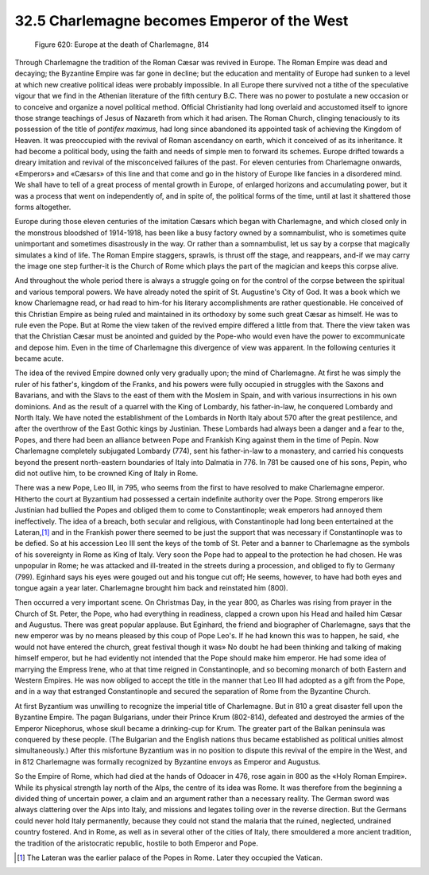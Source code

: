 
32.5 Charlemagne becomes Emperor of the West
========================================================================

.. _Figure 620:
.. figure:: /_static/figures/0620.png
    :target: ../_static/figures/0620.png
    :figclass: inline-figure
    :width: 280px
    :alt: Figure 620

    Figure 620: Europe at the death of Charlemagne, 814

Through Charlemagne the tradition of the Roman Cæsar was revived in Europe.
The Roman Empire was dead and decaying; the Byzantine Empire was far gone in
decline; but the education and mentality of Europe had sunken to a level at
which new creative political ideas were probably impossible. In all Europe there
survived not a tithe of the speculative vigour that we find in the Athenian
literature of the fifth century B.C. There was no power to postulate a new
occasion or to conceive and organize a novel political method. Official
Christianity had long overlaid and accustomed itself to ignore those strange
teachings of Jesus of Nazareth from which it had arisen. The Roman Church,
clinging tenaciously to its possession of the title of *pontifex maximus,*
had long since abandoned its appointed task of achieving the Kingdom of Heaven.
It was preoccupied with the revival of Roman ascendancy on earth, which it
conceived of as its inheritance. It had become a political body, using the faith
and needs of simple men to forward its schemes. Europe drifted towards a dreary
imitation and revival of the misconceived failures of the past. For eleven
centuries from Charlemagne onwards, «Emperors» and «Cæsars» of this line and
that come and go in the history of Europe like fancies in a disordered mind. We
shall have to tell of a great process of mental growth in Europe, of enlarged
horizons and accumulating power, but it was a process that went on independently
of, and in spite of, the political forms of the time, until at last it shattered
those forms altogether.

Europe during those eleven centuries of the imitation Cæsars which began with
Charlemagne, and which closed only in the monstrous bloodshed of 1914-1918, has
been like a busy factory owned by a somnambulist, who is sometimes quite
unimportant and sometimes disastrously in the way. Or rather than a
somnambulist, let us say by a corpse that magically simulates a kind of life.
The Roman Empire staggers, sprawls, is thrust off the stage, and reappears,
and-if we may carry the image one step further-it is the Church of Rome which
plays the part of the magician and keeps this corpse alive.

And throughout the whole period there is always a struggle going on for the
control of the corpse between the spiritual and various temporal powers. We have
already noted the spirit of St. Augustine's City of God. It was a book which we
know Charlemagne read, or had read to him-for his literary accomplishments are
rather questionable. He conceived of this Christian Empire as being ruled and
maintained in its orthodoxy by some such great Cæsar as himself. He was to rule
even the Pope. But at Rome the view taken of the revived empire differed a
little from that. There the view taken was that the Christian Cæsar must be
anointed and guided by the Pope-who would even have the power to excommunicate
and depose him. Even in the time of Charlemagne this divergence of view was
apparent. In the following centuries it became acute.

The idea of the revived Empire downed only very gradually upon; the mind of
Charlemagne. At first he was simply the ruler of his father's, kingdom of the
Franks, and his powers were fully occupied in struggles with the Saxons and
Bavarians, and with the Slavs to the east of them with the Moslem in Spain, and
with various insurrections in his own dominions. And as the result of a quarrel
with the King of Lombardy, his father-in-law, he conquered Lombardy and North
Italy. We have noted the establishment of the Lombards in North Italy about 570
after the great pestilence, and after the overthrow of the East Gothic kings by
Justinian. These Lombards had always been a danger and a fear to the, Popes, and
there had been an alliance between Pope and Frankish King against them in the
time of Pepin. Now Charlemagne completely subjugated Lombardy (774), sent his
father-in-law to a monastery, and carried his conquests beyond the present
north-eastern boundaries of Italy into Dalmatia in 776. In 781 be caused one of
his sons, Pepin, who did not outlive him, to be crowned King of Italy in
Rome.

There was a new Pope, Leo III, in 795, who seems from the first to have
resolved to make Charlemagne emperor. Hitherto the court at Byzantium had
possessed a certain indefinite authority over the Pope. Strong emperors like
Justinian had bullied the Popes and obliged them to come to Constantinople; weak
emperors had annoyed them ineffectively. The idea of a breach, both secular and
religious, with Constantinople had long been entertained at the Lateran,\ [#fn5]_  and
in the Frankish power there seemed to be just the support that was necessary if
Constantinople was to be defied. So at his accession Leo III sent the keys of
the tomb of St. Peter and a banner to Charlemagne as the symbols of his
sovereignty in Rome as King of Italy. Very soon the Pope had to appeal to the
protection he had chosen. He was unpopular in Rome; he was attacked and
ill-treated in the streets during a procession, and obliged to fly to Germany
(799). Eginhard says his eyes were gouged out and his tongue cut off; He seems,
however, to have had both eyes and tongue again a year later. Charlemagne
brought him back and reinstated him (800).

Then occurred a very important scene. On Christmas Day, in the year 800, as
Charles was rising from prayer in the Church of St. Peter, the Pope, who had
everything in readiness, clapped a crown upon his Head and hailed him Cæsar and
Augustus. There was great popular applause. But Eginhard, the friend and
biographer of Charlemagne, says that the new emperor was by no means pleased by
this coup of Pope Leo's. If he had known this was to happen, he said, «he would
not have entered the church, great festival though it was» No doubt he had been
thinking and talking of making himself emperor, but he had evidently not
intended that the Pope should make him emperor. He had some idea of marrying the
Empress Irene, who at that time reigned in Constantinople, and so becoming
monarch of both Eastern and Western Empires. He was now obliged to accept the
title in the manner that Leo III had adopted as a gift from the Pope, and in a
way that estranged Constantinople and secured the separation of Rome from the
Byzantine Church.

At first Byzantium was unwilling to recognize the imperial title of
Charlemagne. But in 810 a great disaster fell upon the Byzantine Empire. The
pagan Bulgarians, under their Prince Krum (802-814), defeated and destroyed the
armies of the Emperor Nicephorus, whose skull became a drinking-cup for Krum.
The greater part of the Balkan peninsula was conquered by these people. (The
Bulgarian and the English nations thus became established as political unities
almost simultaneously.) After this misfortune Byzantium was in no position to
dispute this revival of the empire in the West, and in 812 Charlemagne was
formally recognized by Byzantine envoys as Emperor and Augustus.

So the Empire of Rome, which had died at the hands of Odoacer in 476, rose
again in 800 as the «Holy Roman Empire». While its physical strength lay north
of the Alps, the centre of its idea was Rome. It was therefore from the
beginning a divided thing of uncertain power, a claim and an argument rather
than a necessary reality. The German sword was always clattering over the Alps
into Italy, and missions and legates toiling over in the reverse direction. But
the Germans could never hold Italy permanently, because they could not stand the
malaria that the ruined, neglected, undrained country fostered. And in Rome, as
well as in several other of the cities of Italy, there smouldered a more ancient
tradition, the tradition of the aristocratic republic, hostile to both Emperor
and Pope.

.. [#fn5] The Lateran was the earlier palace of the Popes in Rome. Later they occupied the Vatican.

